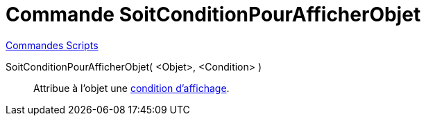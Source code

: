 = Commande SoitConditionPourAfficherObjet
:page-en: commands/SetConditionToShowObject
ifdef::env-github[:imagesdir: /fr/modules/ROOT/assets/images]

xref:commands/Commandes_Scripts.adoc[ Commandes Scripts]

SoitConditionPourAfficherObjet( <Objet>, <Condition> )::
  Attribue à l'objet une xref:/Affichage_conditionnel.adoc[condition d'affichage].
